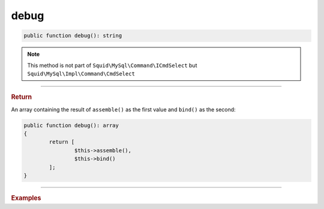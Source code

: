 -----
debug
-----

.. code-block:: php
	
	public function debug(): string

.. note:: 

	This method is not part of ``Squid\MySql\Command\ICmdSelect`` but ``Squid\MySql\Impl\Command\CmdSelect``

----------

.. rubric:: Return
	
An array containing the result of ``assemble()`` as the first value and ``bind()`` as the second:

.. code-block:: php

	public function debug(): array
	{
		return [
			$this->assemble(),
			$this->bind()
		];
	}

----------

.. rubric:: Examples

.. code-block:: php
	:linenos:
	
	[$command, $bind] = $cmd->debug();
	
	echo 'Running command ' . $command . ' with ' . implode(', ', $bind));